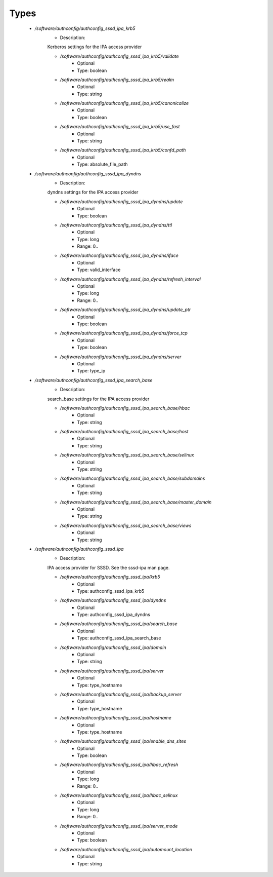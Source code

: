 
Types
-----

 - `/software/authconfig/authconfig_sssd_ipa_krb5`
    - Description: 
    Kerberos settings for the IPA access provider

    - `/software/authconfig/authconfig_sssd_ipa_krb5/validate`
        - Optional
        - Type: boolean
    - `/software/authconfig/authconfig_sssd_ipa_krb5/realm`
        - Optional
        - Type: string
    - `/software/authconfig/authconfig_sssd_ipa_krb5/canonicalize`
        - Optional
        - Type: boolean
    - `/software/authconfig/authconfig_sssd_ipa_krb5/use_fast`
        - Optional
        - Type: string
    - `/software/authconfig/authconfig_sssd_ipa_krb5/confd_path`
        - Optional
        - Type: absolute_file_path
 - `/software/authconfig/authconfig_sssd_ipa_dyndns`
    - Description: 
    dyndns settings for the IPA access provider

    - `/software/authconfig/authconfig_sssd_ipa_dyndns/update`
        - Optional
        - Type: boolean
    - `/software/authconfig/authconfig_sssd_ipa_dyndns/ttl`
        - Optional
        - Type: long
        - Range: 0..
    - `/software/authconfig/authconfig_sssd_ipa_dyndns/iface`
        - Optional
        - Type: valid_interface
    - `/software/authconfig/authconfig_sssd_ipa_dyndns/refresh_interval`
        - Optional
        - Type: long
        - Range: 0..
    - `/software/authconfig/authconfig_sssd_ipa_dyndns/update_ptr`
        - Optional
        - Type: boolean
    - `/software/authconfig/authconfig_sssd_ipa_dyndns/force_tcp`
        - Optional
        - Type: boolean
    - `/software/authconfig/authconfig_sssd_ipa_dyndns/server`
        - Optional
        - Type: type_ip
 - `/software/authconfig/authconfig_sssd_ipa_search_base`
    - Description: 
    search_base settings for the IPA access provider

    - `/software/authconfig/authconfig_sssd_ipa_search_base/hbac`
        - Optional
        - Type: string
    - `/software/authconfig/authconfig_sssd_ipa_search_base/host`
        - Optional
        - Type: string
    - `/software/authconfig/authconfig_sssd_ipa_search_base/selinux`
        - Optional
        - Type: string
    - `/software/authconfig/authconfig_sssd_ipa_search_base/subdomains`
        - Optional
        - Type: string
    - `/software/authconfig/authconfig_sssd_ipa_search_base/master_domain`
        - Optional
        - Type: string
    - `/software/authconfig/authconfig_sssd_ipa_search_base/views`
        - Optional
        - Type: string
 - `/software/authconfig/authconfig_sssd_ipa`
    - Description: 
    IPA access provider for SSSD.  See the sssd-ipa man page.

    - `/software/authconfig/authconfig_sssd_ipa/krb5`
        - Optional
        - Type: authconfig_sssd_ipa_krb5
    - `/software/authconfig/authconfig_sssd_ipa/dyndns`
        - Optional
        - Type: authconfig_sssd_ipa_dyndns
    - `/software/authconfig/authconfig_sssd_ipa/search_base`
        - Optional
        - Type: authconfig_sssd_ipa_search_base
    - `/software/authconfig/authconfig_sssd_ipa/domain`
        - Optional
        - Type: string
    - `/software/authconfig/authconfig_sssd_ipa/server`
        - Optional
        - Type: type_hostname
    - `/software/authconfig/authconfig_sssd_ipa/backup_server`
        - Optional
        - Type: type_hostname
    - `/software/authconfig/authconfig_sssd_ipa/hostname`
        - Optional
        - Type: type_hostname
    - `/software/authconfig/authconfig_sssd_ipa/enable_dns_sites`
        - Optional
        - Type: boolean
    - `/software/authconfig/authconfig_sssd_ipa/hbac_refresh`
        - Optional
        - Type: long
        - Range: 0..
    - `/software/authconfig/authconfig_sssd_ipa/hbac_selinux`
        - Optional
        - Type: long
        - Range: 0..
    - `/software/authconfig/authconfig_sssd_ipa/server_mode`
        - Optional
        - Type: boolean
    - `/software/authconfig/authconfig_sssd_ipa/automount_location`
        - Optional
        - Type: string
